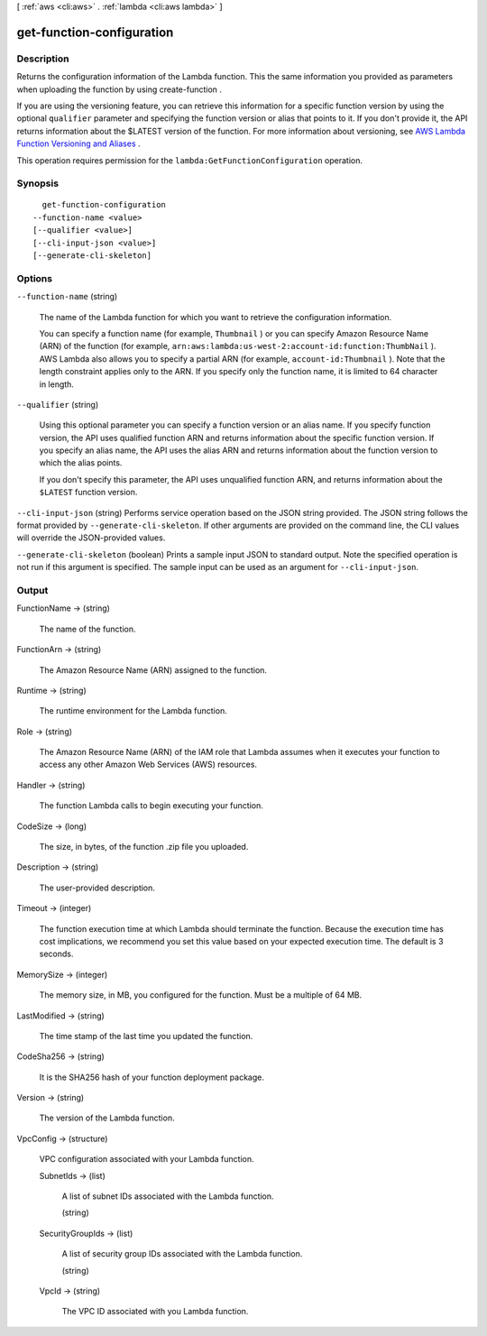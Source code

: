 [ :ref:`aws <cli:aws>` . :ref:`lambda <cli:aws lambda>` ]

.. _cli:aws lambda get-function-configuration:


**************************
get-function-configuration
**************************



===========
Description
===========



Returns the configuration information of the Lambda function. This the same information you provided as parameters when uploading the function by using  create-function .

 

If you are using the versioning feature, you can retrieve this information for a specific function version by using the optional ``qualifier`` parameter and specifying the function version or alias that points to it. If you don't provide it, the API returns information about the $LATEST version of the function. For more information about versioning, see `AWS Lambda Function Versioning and Aliases`_ .

 

This operation requires permission for the ``lambda:GetFunctionConfiguration`` operation.



========
Synopsis
========

::

    get-function-configuration
  --function-name <value>
  [--qualifier <value>]
  [--cli-input-json <value>]
  [--generate-cli-skeleton]




=======
Options
=======

``--function-name`` (string)


  The name of the Lambda function for which you want to retrieve the configuration information.

   

  You can specify a function name (for example, ``Thumbnail`` ) or you can specify Amazon Resource Name (ARN) of the function (for example, ``arn:aws:lambda:us-west-2:account-id:function:ThumbNail`` ). AWS Lambda also allows you to specify a partial ARN (for example, ``account-id:Thumbnail`` ). Note that the length constraint applies only to the ARN. If you specify only the function name, it is limited to 64 character in length. 

  

``--qualifier`` (string)


  Using this optional parameter you can specify a function version or an alias name. If you specify function version, the API uses qualified function ARN and returns information about the specific function version. If you specify an alias name, the API uses the alias ARN and returns information about the function version to which the alias points.

   

  If you don't specify this parameter, the API uses unqualified function ARN, and returns information about the ``$LATEST`` function version.

  

``--cli-input-json`` (string)
Performs service operation based on the JSON string provided. The JSON string follows the format provided by ``--generate-cli-skeleton``. If other arguments are provided on the command line, the CLI values will override the JSON-provided values.

``--generate-cli-skeleton`` (boolean)
Prints a sample input JSON to standard output. Note the specified operation is not run if this argument is specified. The sample input can be used as an argument for ``--cli-input-json``.



======
Output
======

FunctionName -> (string)

  

  The name of the function.

  

  

FunctionArn -> (string)

  

  The Amazon Resource Name (ARN) assigned to the function.

  

  

Runtime -> (string)

  

  The runtime environment for the Lambda function.

  

  

Role -> (string)

  

  The Amazon Resource Name (ARN) of the IAM role that Lambda assumes when it executes your function to access any other Amazon Web Services (AWS) resources. 

  

  

Handler -> (string)

  

  The function Lambda calls to begin executing your function.

  

  

CodeSize -> (long)

  

  The size, in bytes, of the function .zip file you uploaded.

  

  

Description -> (string)

  

  The user-provided description.

  

  

Timeout -> (integer)

  

  The function execution time at which Lambda should terminate the function. Because the execution time has cost implications, we recommend you set this value based on your expected execution time. The default is 3 seconds. 

  

  

MemorySize -> (integer)

  

  The memory size, in MB, you configured for the function. Must be a multiple of 64 MB.

  

  

LastModified -> (string)

  

  The time stamp of the last time you updated the function.

  

  

CodeSha256 -> (string)

  

  It is the SHA256 hash of your function deployment package.

  

  

Version -> (string)

  

  The version of the Lambda function.

  

  

VpcConfig -> (structure)

  

  VPC configuration associated with your Lambda function.

  

  SubnetIds -> (list)

    

    A list of subnet IDs associated with the Lambda function.

    

    (string)

      

      

    

  SecurityGroupIds -> (list)

    

    A list of security group IDs associated with the Lambda function.

    

    (string)

      

      

    

  VpcId -> (string)

    

    The VPC ID associated with you Lambda function.

    

    

  



.. _AWS Lambda Function Versioning and Aliases: http://docs.aws.amazon.com/lambda/latest/dg/versioning-aliases.html
